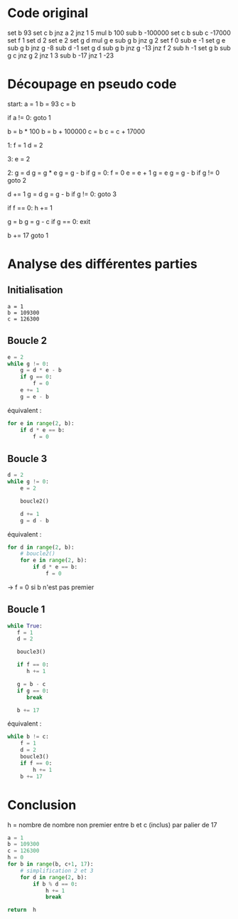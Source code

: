 * Code original

set b 93
set c b
jnz a 2
jnz 1 5
mul b 100
sub b -100000
set c b
sub c -17000
set f 1
set d 2
set e 2
set g d
mul g e
sub g b
jnz g 2
set f 0
sub e -1
set g e
sub g b
jnz g -8
sub d -1
set g d
sub g b
jnz g -13
jnz f 2
sub h -1
set g b
sub g c
jnz g 2
jnz 1 3
sub b -17
jnz 1 -23


* Découpage en pseudo code

start:
a = 1
b = 93
c = b

if a != 0:
   goto 1

b = b * 100
b = b + 100000
c = b
c = c + 17000

1:
f = 1
d = 2

3:
e = 2

2:
g = d
g = g * e
g = g - b
if g = 0:
   f = 0
e = e + 1
g = e
g = g - b
if g != 0
   goto 2

d += 1
g = d
g = g - b
if g != 0:
   goto 3   

if f == 0:
   h += 1

g = b
g = g - c
if g == 0:
   exit

b += 17
goto 1

* Analyse des différentes parties

** Initialisation

#+BEGIN_SRC 
a = 1
b = 109300
c = 126300
#+END_SRC

** Boucle 2

#+BEGIN_SRC python
  e = 2
  while g != 0:
      g = d * e - b
      if g == 0:
          f = 0
      e += 1
      g = e - b
#+END_SRC

équivalent :

#+BEGIN_SRC python
  for e in range(2, b):
      if d * e == b:
          f = 0
#+END_SRC

** Boucle 3

#+BEGIN_SRC python
  d = 2
  while g != 0:
      e = 2

      boucle2()

      d += 1
      g = d - b
#+END_SRC

équivalent :

#+BEGIN_SRC python
  for d in range(2, b):
      # boucle2()
      for e in range(2, b):
          if d * e == b:
              f = 0
#+END_SRC

-> f = 0 si b n'est pas premier

** Boucle 1

#+BEGIN_SRC python
  while True:
     f = 1
     d = 2

     boucle3()

     if f == 0:
        h += 1

     g = b - c
     if g == 0:
        break

     b += 17
#+END_SRC

équivalent :

#+BEGIN_SRC python
  while b != c:
      f = 1
      d = 2
      boucle3()
      if f == 0:
          h += 1
      b += 17
#+END_SRC

* Conclusion

h = nombre de nombre non premier entre b et c (inclus) par palier de 17

#+BEGIN_SRC python
  a = 1
  b = 109300
  c = 126300
  h = 0
  for b in range(b, c+1, 17):
      # simplification 2 et 3
      for d in range(2, b):
          if b % d == 0:
              h += 1
              break

  return  h
#+END_SRC

#+RESULTS:
: 911

